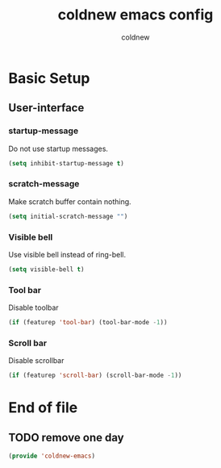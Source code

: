 #+TITLE: coldnew emacs config
#+AUTHOR: coldnew
#+email: coldnew.tw at gmail.com
#+OPTIONS: toc:nil num:nil ^:nil

* Basic Setup
** User-interface
*** startup-message
Do not use startup messages.
#+begin_src emacs-lisp
  (setq inhibit-startup-message t)
#+end_src
*** scratch-message
Make scratch buffer contain nothing.
#+begin_src emacs-lisp
  (setq initial-scratch-message "")
#+end_src
*** Visible bell
Use visible bell instead of ring-bell.
#+begin_src emacs-lisp
  (setq visible-bell t)
#+end_src
*** Tool bar
Disable toolbar
#+begin_src emacs-lisp
  (if (featurep 'tool-bar) (tool-bar-mode -1))
#+end_src
*** Scroll bar
Disable scrollbar
#+begin_src emacs-lisp
  (if (featurep 'scroll-bar) (scroll-bar-mode -1))
#+end_src

* End of file
** TODO remove one day
#+begin_src emacs-lisp
  (provide 'coldnew-emacs)
#+end_src
